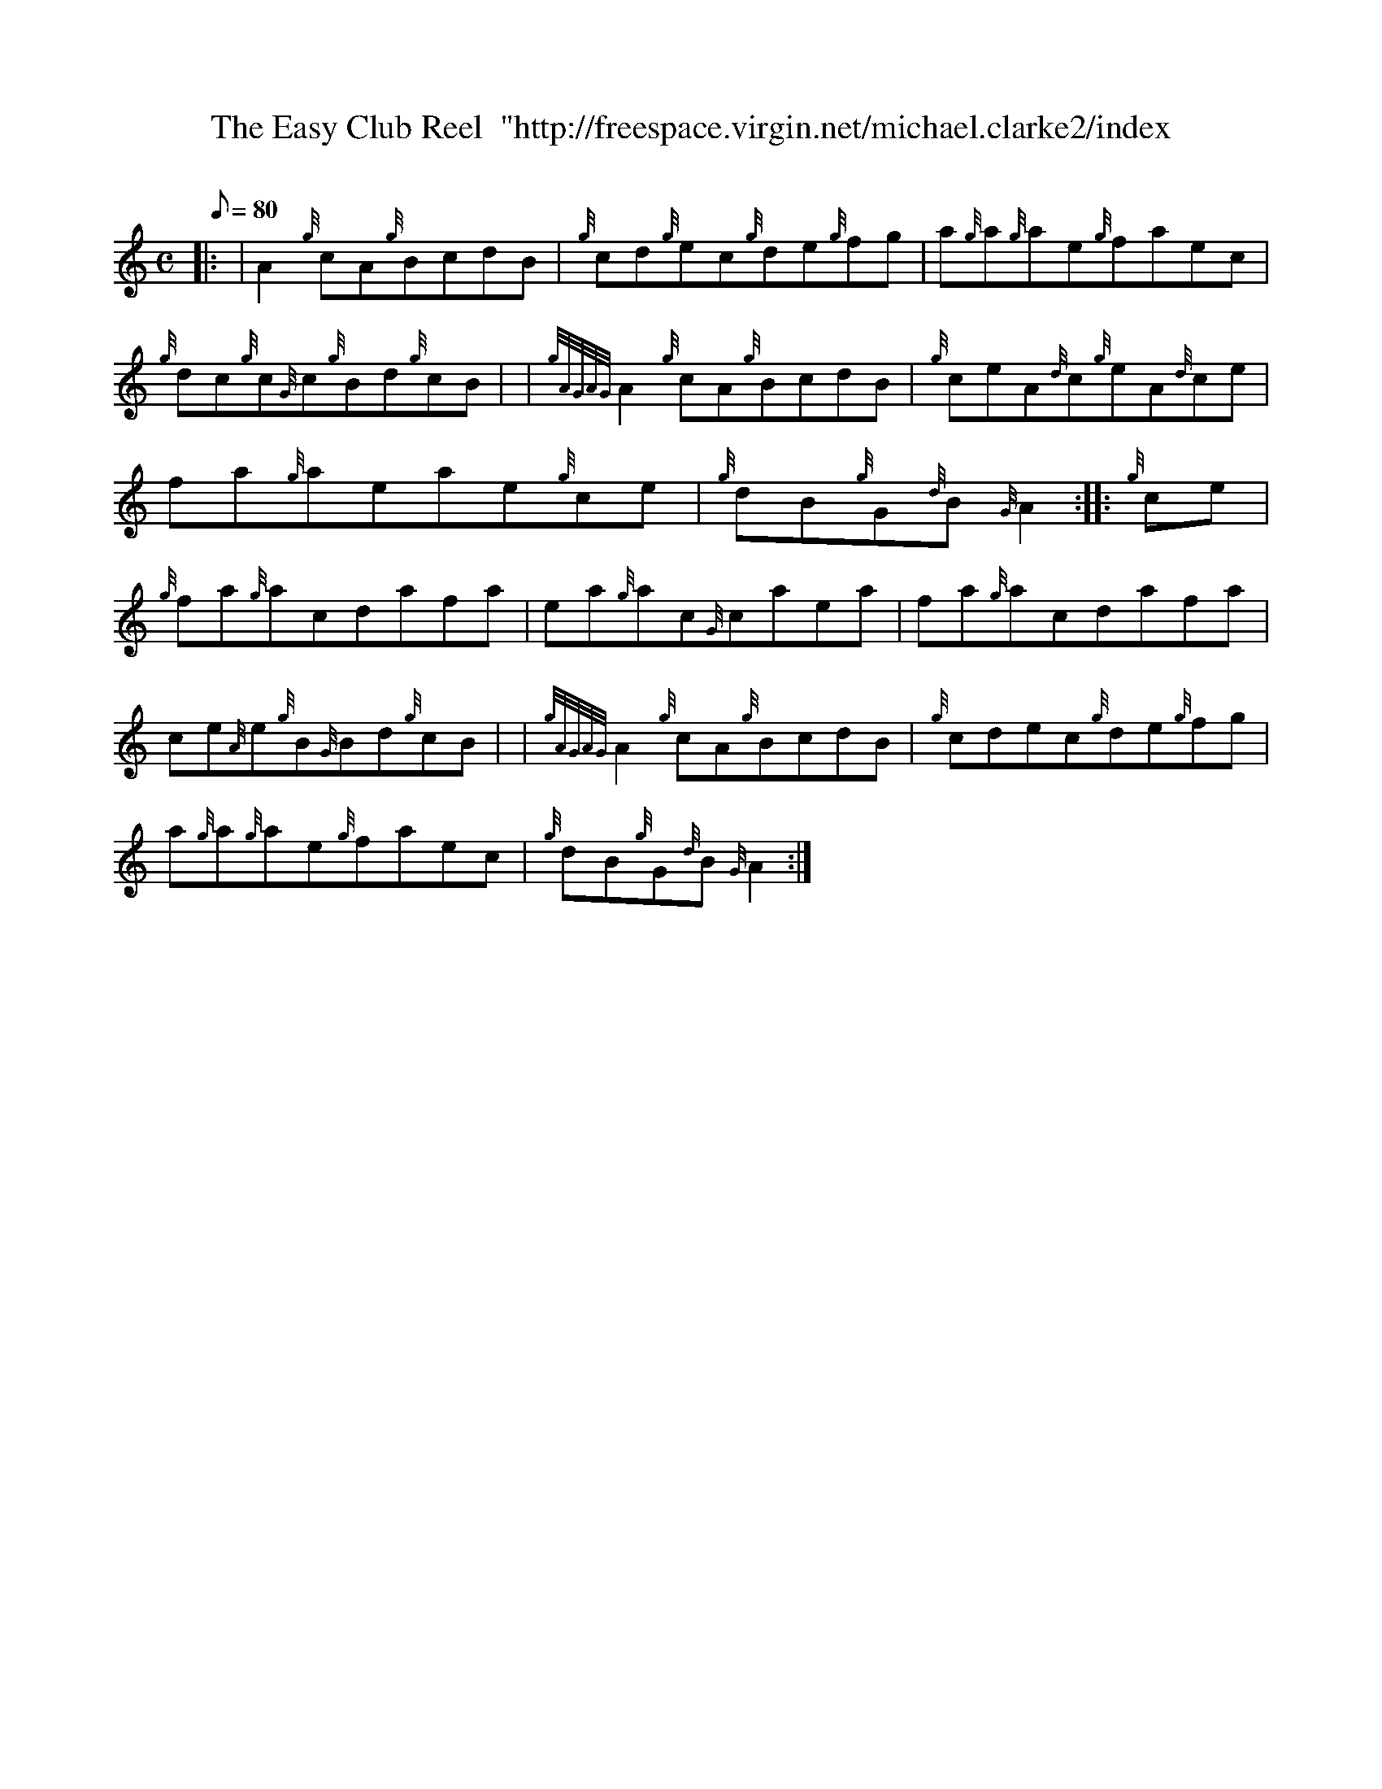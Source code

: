 X: 1
T:The Easy Club Reel  "http://freespace.virgin.net/michael.clarke2/index
M:C
L:1/8
Q:80
C:
S:Reel
K:HP
|: | A2{g}cA{g}BcdB|
{g}cd{g}ec{g}de{g}fg|
a{g}a{g}ae{g}faec|  !
{g}dc{g}c{G}c{g}Bd{g}cB| |
{gAGAG}A2{g}cA{g}BcdB|
{g}ceA{d}c{g}eA{d}ce|  !
fa{g}aeae{g}ce|
{g}dB{g}G{d}B{G}A2:| |:
{g}ce|  !
{g}fa{g}acdafa|
ea{g}ac{G}caea|
fa{g}acdafa|  !
ce{A}e{g}B{G}Bd{g}cB| |
{gAGAG}A2{g}cA{g}BcdB|
{g}cdec{g}de{g}fg|  !
a{g}a{g}ae{g}faec|
{g}dB{g}G{d}B{G}A2:|
